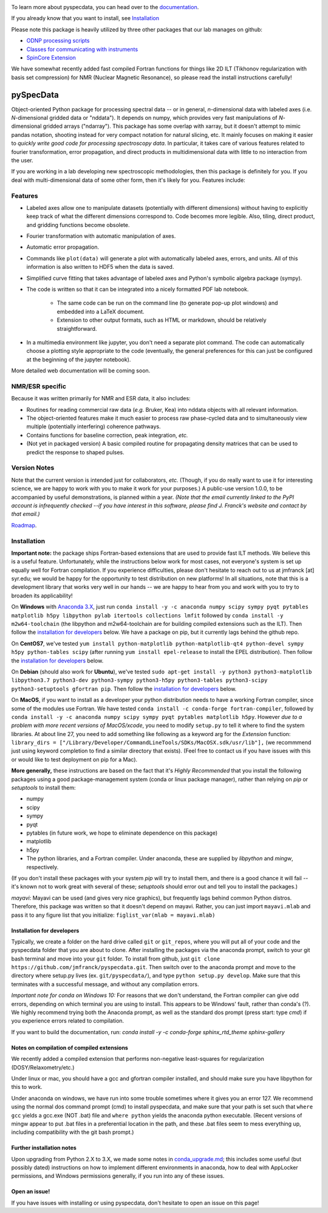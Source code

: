 .. image:: https://zenodo.org/badge/24356894.svg
   :target: https://zenodo.org/badge/latestdoi/24356894
   
To learn more about pyspecdata, you can head over to the `documentation <http://jmfrancklab.github.io/pyspecdata>`_.

If you already know that you want to install,
see `Installation <#installation>`_

Please note this package is heavily utilized by three other packages that our lab manages on github:

-   `ODNP processing scripts <https://github.com/jmfrancklab/proc_scripts/>`_
-   `Classes for communicating with instruments <https://github.com/jmfrancklab/inst_notebooks/>`_
-   `SpinCore Extension <https://github.com/jmfrancklab/spincore_apps/>`_

We have somewhat recently added fast compiled Fortran functions for things like
2D ILT (Tikhonov regularization with basis set compression) for NMR (Nuclear Magnetic Resonance),
so please read the install instructions
carefully!

===========
pySpecData
===========

Object-oriented Python package for processing spectral data -- or in general, *n*-dimensional data with labeled axes (i.e. *N*-dimensional gridded data or "nddata").
It depends on numpy, which provides very fast manipulations of *N*-dimensional gridded arrays ("ndarray").
This package has some overlap with xarray,
but it doesn't attempt to mimic pandas notation,
shooting instead for very compact notation for natural slicing, etc.
It mainly focuses on making it easier to *quickly write good code
for processing spectroscopy data*.
In particular, it takes care of various features related to fourier
transformation, error propagation, and direct products in multidimensional data with
little to no interaction from the user.

If you are working in a lab developing new spectroscopic methodologies, then this package is definitely for you.
If you deal with multi-dimensional data of some other form, then it's likely for you.
Features include:

Features
========

* Labeled axes allow one to manipulate datasets (potentially with different dimensions) without having to explicitly keep track of what the different dimensions correspond to.  Code becomes more legible.  Also, tiling, direct product, and gridding functions become obsolete.

* Fourier transformation with automatic manipulation of axes.

* Automatic error propagation.

* Commands like ``plot(data)`` will generate a plot with automatically labeled
  axes, errors, and units.
  All of this information is also written to HDF5 when the data is saved.

* Simplified curve fitting that takes advantage of labeled axes and Python's symbolic algebra package (sympy).

* The code is written so that it can be integrated into a nicely formatted PDF lab notebook.

    * The same code can be run on the command line (to generate pop-up plot windows) and embedded into a LaTeX document.

    * Extension to other output formats, such as HTML or markdown, should be relatively straightforward.

* In a multimedia environment like jupyter, you don't need a separate plot
  command.  The code can automatically choose a plotting style appropriate to
  the code (eventually, the general preferences for this can just be configured
  at the beginning of the jupyter notebook).

More detailed web documentation will be coming soon.

NMR/ESR specific
================

Because it was written primarily for NMR and ESR data, it also includes:

* Routines for reading commercial raw data (*e.g.* Bruker, Kea) into nddata
  objects with all relevant information.

* The object-oriented features make it much easier to process raw phase-cycled
  data and to simultaneously view multiple (potentially interfering) coherence
  pathways.

* Contains functions for baseline correction, peak integration, *etc.*

* (Not yet in packaged version) A basic compiled routine for propagating
  density matrices that can be used to predict the response to shaped pulses.

Version Notes
=============

Note that the current version is intended just for collaborators, *etc.*
(Though, if you do really want to use it for interesting science,
we are happy to work with you to make it work for your purposes.)
A public-use version 1.0.0, to be accompanied by useful demonstrations, is planned within a year.
*(Note that the email currently linked to the PyPI account is infrequently checked --if you have interest in this software, please find J. Franck's website and contact by that email.)*

`Roadmap`_.

.. _Roadmap: changelog.rst

Installation
============

**Important note:**
the package ships Fortran-based extensions that are used to provide fast ILT methods.
We believe this is a useful feature.
Unfortunately,
while the instructions below work for most cases,
not everyone's system is set up equally well for Fortran compilation.
If you experience difficulties, please don't hesitate to reach out to us at jmfranck [at] syr.edu;
we would be happy for the opportunity to test distribution on new platforms!
In all situations, note that this is a development library that works very well
in our hands -- we are happy to hear from you and work with you to try to
broaden its applicability!

On **Windows** with `Anaconda 3.X <https://www.anaconda.com/blog/individual-edition-2020-11>`_,
just run ``conda install -y -c anaconda numpy scipy sympy pyqt pytables matplotlib h5py libpython pylab itertools collections lmfit`` followed by ``conda install -y m2w64-toolchain`` (the libpython and m2w64-toolchain are for building compiled extensions such as the ILT).
Then follow the `installation for developers <#installation-for-developers>`_ below. We have a package on pip, but it currently lags behind the github repo.

On **CentOS7**, we've tested
``yum install python-matplotlib python-matplotlib-qt4 python-devel sympy h5py python-tables scipy``
(after running ``yum install epel-release`` to install the EPEL distribution).  Then follow the `installation for developers <#installation-for-developers>`_ below. 

On **Debian** (should also work for **Ubuntu**),
we've tested
``sudo apt-get install -y python3 python3-matplotlib libpython3.7 python3-dev python3-sympy python3-h5py python3-tables python3-scipy python3-setuptools gfortran pip``.  Then follow the `installation for developers <#installation-for-developers>`_ below. 

On **MacOS**, if you want to install as a developer your python distribution needs to have a working Fortran compiler, since some of the modules use Fortran.
We have tested ``conda install -c conda-forge fortran-compiler``, followed by
``conda install -y -c anaconda numpy scipy sympy pyqt pytables matplotlib h5py``.
However *due to a problem with more recent versions of MacOS/xcode*, you need to modify ``setup.py`` to tell it where to find the system libraries.
At about line 27, you need to add something like following as a keyword arg for the `Extension` function:
``library_dirs = ["/Library/Developer/CommandLineTools/SDKs/MacOSX.sdk/usr/lib"],``
(we recommmend just using keyword completion to find a similar directory that exists).
(Feel free to contact us if you have issues with this or would like to test deployment on pip for a Mac).

**More generally,**
these instructions are based on the fact that it's *Highly Recommended* 
that you install the following packages using a good package-management system (conda or linux package manager), rather than relying on `pip` or `setuptools` to install them:

* numpy

* scipy

* sympy

* pyqt

* pytables (in future work, we hope to eliminate dependence on this package)

* matplotlib

* h5py

* The python libraries, and a Fortran compiler.  Under anaconda, these are supplied by `libpython` and `mingw`, respectively.

(If you don't install these packages with your system `pip` will try to install them, and there is a good chance it will fail -- it's known not to work great with several of these; `setuptools` should error out and tell you to install the packages.)

*mayavi*: Mayavi can be used (and gives very nice graphics), but frequently lags behind common Python distros.
Therefore, this package was written so that it doesn't depend on mayavi.
Rather, you can just import ``mayavi.mlab`` and pass it to any figure list that you initialize:
``figlist_var(mlab = mayavi.mlab)``

Installation for developers
---------------------------
Typically, we create a folder on the hard drive called ``git`` or ``git_repos``, where you will put all of your code and the pyspecdata folder that you are about to clone. After installing the packages via the anaconda prompt, switch to your git bash terminal and move into your ``git`` folder.  
To install from github, just ``git clone https://github.com/jmfranck/pyspecdata.git``. Then switch over to the anaconda prompt and move to the directory where setup.py lives (ex. ``git/pyspecdata/``),
and type
``python setup.py develop``.
Make sure that this terminates with a successful message, and without any compilation errors.

*Important note for conda on Windows 10:*
For reasons that we don't understand, the Fortran compiler can give odd errors, depending on which terminal you are using to install.
This appears to be Windows' fault, rather than conda's (?).
We highly recommend trying both the Anaconda prompt, as well as the standard dos prompt (press start: type `cmd`) if you experience errors related to compilation.

If you want to build the documentation, run: `conda install -y -c conda-forge sphinx_rtd_theme sphinx-gallery`


Notes on compilation of compiled extensions
-------------------------------------------

We recently added a compiled extension that performs non-negative least-squares for regularization (DOSY/Relaxometry/etc.)

Under linux or mac, you should have a gcc and gfortran compiler installed, and should make sure you have libpython for this to work.

Under anaconda on windows, we have run into some trouble sometimes where it gives you an error 127.
We recommend using the normal dos command prompt (cmd) to install pyspecdata, and make sure that your path is set such that
``where gcc`` yields a gcc.exe (NOT .bat) file and ``where python`` yields the anaconda python executable.
(Recent versions of mingw appear to put .bat files in a preferential location
in the path, and these .bat files seem to mess everything up, including
compatibility with the git bash prompt.)

Further installation notes
--------------------------

Upon upgrading from Python 2.X to 3.X, we made some notes in
`conda_upgrade.md <conda_upgrade.md>`_;
this includes some useful (but possibly dated) instructions on how to
implement different environments in anaconda,
how to deal with AppLocker permissions, and Windows permissions generally,
if you run into any of these issues.

Open an issue!
--------------

If you have issues with installing or using pyspecdata, don't hesitate to open
an issue on this page!
